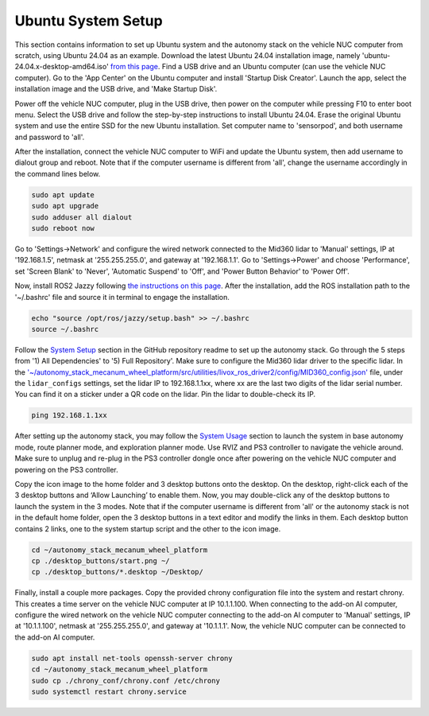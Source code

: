 Ubuntu System Setup
===================

This section contains information to set up Ubuntu system and the autonomy stack on the vehicle NUC computer from scratch, using Ubuntu 24.04 as an example. Download the latest Ubuntu 24.04 installation image, namely 'ubuntu-24.04.x-desktop-amd64.iso' `from this page <https://releases.ubuntu.com/noble>`_. Find a USB drive and an Ubuntu computer (can use the vehicle NUC computer). Go to the 'App Center' on the Ubuntu computer and install 'Startup Disk Creator'. Launch the app, select the installation image and the USB drive, and 'Make Startup Disk'.

Power off the vehicle NUC computer, plug in the USB drive, then power on the computer while pressing F10 to enter boot menu. Select the USB drive and follow the step-by-step instructions to install Ubuntu 24.04. Erase the original Ubuntu system and use the entire SSD for the new Ubuntu installation. Set computer name to 'sensorpod', and both username and password to 'all'.

After the installation, connect the vehicle NUC computer to WiFi and update the Ubuntu system, then add username to dialout group and reboot. Note that if the computer username is different from 'all', change the username accordingly in the command lines below.

.. code-block:: XML

    sudo apt update
    sudo apt upgrade
    sudo adduser all dialout
    sudo reboot now

Go to 'Settings->Network' and configure the wired network connected to the Mid360 lidar to 'Manual' settings, IP at '192.168.1.5', netmask at '255.255.255.0', and gateway at '192.168.1.1'. Go to 'Settings->Power' and choose 'Performance', set 'Screen Blank' to 'Never', 'Automatic Suspend' to 'Off', and 'Power Button Behavior' to 'Power Off'.

Now, install ROS2 Jazzy following `the instructions on this page <https://docs.ros.org/en/jazzy/Installation/Ubuntu-Install-Debs.html>`_. After the installation, add the ROS installation path to the '~/.bashrc' file and source it in terminal to engage the installation.

.. code-block:: XML

    echo "source /opt/ros/jazzy/setup.bash" >> ~/.bashrc
    source ~/.bashrc

Follow the `System Setup <https://github.com/jizhang-cmu/autonomy_stack_mecanum_wheel_platform?tab=readme-ov-file#system-setup>`_ section in the GitHub repository readme to set up the autonomy stack. Go through the 5 steps from '1) All Dependencies' to '5) Full Repository'. Make sure to configure the Mid360 lidar driver to the specific lidar. In the `'~/autonomy_stack_mecanum_wheel_platform/src/utilities/livox_ros_driver2/config/MID360_config.json' <https://github.com/jizhang-cmu/autonomy_stack_mecanum_wheel_platform/blob/jazzy/src/utilities/livox_ros_driver2/config/MID360_config.json>`_ file, under the ``lidar_configs`` settings, set the lidar IP to 192.168.1.1xx, where xx are the last two digits of the lidar serial number. You can find it on a sticker under a QR code on the lidar. Pin the lidar to double-check its IP. 

.. code-block:: XML

    ping 192.168.1.1xx

After setting up the autonomy stack, you may follow the `System Usage <https://github.com/jizhang-cmu/autonomy_stack_mecanum_wheel_platform#system-usage>`_ section to launch the system in base autonomy mode, route planner mode, and exploration planner mode. Use RVIZ and PS3 controller to navigate the vehicle around. Make sure to unplug and re-plug in the PS3 controller dongle once after powering on the vehicle NUC computer and powering on the PS3 controller.

Copy the icon image to the home folder and 3 desktop buttons onto the desktop. On the desktop, right-click each of the 3 desktop buttons and ‘Allow Launching’ to enable them. Now, you may double-click any of the desktop buttons to launch the system in the 3 modes. Note that if the computer username is different from 'all' or the autonomy stack is not in the default home folder, open the 3 desktop buttons in a text editor and modify the links in them. Each desktop button contains 2 links, one to the system startup script and the other to the icon image.

.. code-block:: XML

   cd ~/autonomy_stack_mecanum_wheel_platform
   cp ./desktop_buttons/start.png ~/
   cp ./desktop_buttons/*.desktop ~/Desktop/

Finally, install a couple more packages. Copy the provided chrony configuration file into the system and restart chrony. This creates a time server on the vehicle NUC computer at IP 10.1.1.100. When connecting to the add-on AI computer, configure the wired network on the vehicle NUC computer connecting to the add-on AI computer to 'Manual' settings, IP at '10.1.1.100', netmask at '255.255.255.0', and gateway at '10.1.1.1'. Now, the vehicle NUC computer can be connected to the add-on AI computer.

.. code-block:: XML

   sudo apt install net-tools openssh-server chrony
   cd ~/autonomy_stack_mecanum_wheel_platform
   sudo cp ./chrony_conf/chrony.conf /etc/chrony
   sudo systemctl restart chrony.service

